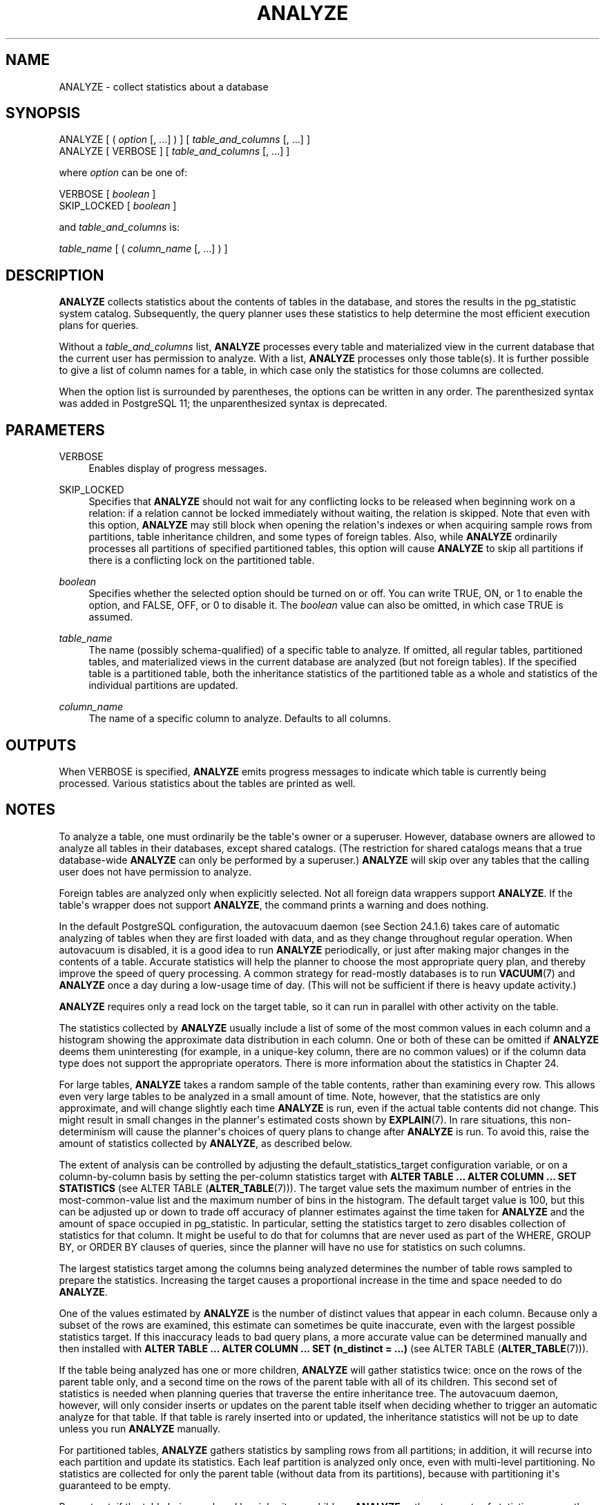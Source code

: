 '\" t
.\"     Title: ANALYZE
.\"    Author: The PostgreSQL Global Development Group
.\" Generator: DocBook XSL Stylesheets vsnapshot <http://docbook.sf.net/>
.\"      Date: 2022
.\"    Manual: PostgreSQL 12.11 Documentation
.\"    Source: PostgreSQL 12.11
.\"  Language: English
.\"
.TH "ANALYZE" "7" "2022" "PostgreSQL 12.11" "PostgreSQL 12.11 Documentation"
.\" -----------------------------------------------------------------
.\" * Define some portability stuff
.\" -----------------------------------------------------------------
.\" ~~~~~~~~~~~~~~~~~~~~~~~~~~~~~~~~~~~~~~~~~~~~~~~~~~~~~~~~~~~~~~~~~
.\" http://bugs.debian.org/507673
.\" http://lists.gnu.org/archive/html/groff/2009-02/msg00013.html
.\" ~~~~~~~~~~~~~~~~~~~~~~~~~~~~~~~~~~~~~~~~~~~~~~~~~~~~~~~~~~~~~~~~~
.ie \n(.g .ds Aq \(aq
.el       .ds Aq '
.\" -----------------------------------------------------------------
.\" * set default formatting
.\" -----------------------------------------------------------------
.\" disable hyphenation
.nh
.\" disable justification (adjust text to left margin only)
.ad l
.\" -----------------------------------------------------------------
.\" * MAIN CONTENT STARTS HERE *
.\" -----------------------------------------------------------------
.SH "NAME"
ANALYZE \- collect statistics about a database
.SH "SYNOPSIS"
.sp
.nf
ANALYZE [ ( \fIoption\fR [, \&.\&.\&.] ) ] [ \fItable_and_columns\fR [, \&.\&.\&.] ]
ANALYZE [ VERBOSE ] [ \fItable_and_columns\fR [, \&.\&.\&.] ]

where \fIoption\fR can be one of:

    VERBOSE [ \fIboolean\fR ]
    SKIP_LOCKED [ \fIboolean\fR ]

and \fItable_and_columns\fR is:

    \fItable_name\fR [ ( \fIcolumn_name\fR [, \&.\&.\&.] ) ]
.fi
.SH "DESCRIPTION"
.PP
\fBANALYZE\fR
collects statistics about the contents of tables in the database, and stores the results in the
pg_statistic
system catalog\&. Subsequently, the query planner uses these statistics to help determine the most efficient execution plans for queries\&.
.PP
Without a
\fItable_and_columns\fR
list,
\fBANALYZE\fR
processes every table and materialized view in the current database that the current user has permission to analyze\&. With a list,
\fBANALYZE\fR
processes only those table(s)\&. It is further possible to give a list of column names for a table, in which case only the statistics for those columns are collected\&.
.PP
When the option list is surrounded by parentheses, the options can be written in any order\&. The parenthesized syntax was added in
PostgreSQL
11; the unparenthesized syntax is deprecated\&.
.SH "PARAMETERS"
.PP
VERBOSE
.RS 4
Enables display of progress messages\&.
.RE
.PP
SKIP_LOCKED
.RS 4
Specifies that
\fBANALYZE\fR
should not wait for any conflicting locks to be released when beginning work on a relation: if a relation cannot be locked immediately without waiting, the relation is skipped\&. Note that even with this option,
\fBANALYZE\fR
may still block when opening the relation\*(Aqs indexes or when acquiring sample rows from partitions, table inheritance children, and some types of foreign tables\&. Also, while
\fBANALYZE\fR
ordinarily processes all partitions of specified partitioned tables, this option will cause
\fBANALYZE\fR
to skip all partitions if there is a conflicting lock on the partitioned table\&.
.RE
.PP
\fIboolean\fR
.RS 4
Specifies whether the selected option should be turned on or off\&. You can write
TRUE,
ON, or
1
to enable the option, and
FALSE,
OFF, or
0
to disable it\&. The
\fIboolean\fR
value can also be omitted, in which case
TRUE
is assumed\&.
.RE
.PP
\fItable_name\fR
.RS 4
The name (possibly schema\-qualified) of a specific table to analyze\&. If omitted, all regular tables, partitioned tables, and materialized views in the current database are analyzed (but not foreign tables)\&. If the specified table is a partitioned table, both the inheritance statistics of the partitioned table as a whole and statistics of the individual partitions are updated\&.
.RE
.PP
\fIcolumn_name\fR
.RS 4
The name of a specific column to analyze\&. Defaults to all columns\&.
.RE
.SH "OUTPUTS"
.PP
When
VERBOSE
is specified,
\fBANALYZE\fR
emits progress messages to indicate which table is currently being processed\&. Various statistics about the tables are printed as well\&.
.SH "NOTES"
.PP
To analyze a table, one must ordinarily be the table\*(Aqs owner or a superuser\&. However, database owners are allowed to analyze all tables in their databases, except shared catalogs\&. (The restriction for shared catalogs means that a true database\-wide
\fBANALYZE\fR
can only be performed by a superuser\&.)
\fBANALYZE\fR
will skip over any tables that the calling user does not have permission to analyze\&.
.PP
Foreign tables are analyzed only when explicitly selected\&. Not all foreign data wrappers support
\fBANALYZE\fR\&. If the table\*(Aqs wrapper does not support
\fBANALYZE\fR, the command prints a warning and does nothing\&.
.PP
In the default
PostgreSQL
configuration, the autovacuum daemon (see
Section\ \&24.1.6) takes care of automatic analyzing of tables when they are first loaded with data, and as they change throughout regular operation\&. When autovacuum is disabled, it is a good idea to run
\fBANALYZE\fR
periodically, or just after making major changes in the contents of a table\&. Accurate statistics will help the planner to choose the most appropriate query plan, and thereby improve the speed of query processing\&. A common strategy for read\-mostly databases is to run
\fBVACUUM\fR(7)
and
\fBANALYZE\fR
once a day during a low\-usage time of day\&. (This will not be sufficient if there is heavy update activity\&.)
.PP
\fBANALYZE\fR
requires only a read lock on the target table, so it can run in parallel with other activity on the table\&.
.PP
The statistics collected by
\fBANALYZE\fR
usually include a list of some of the most common values in each column and a histogram showing the approximate data distribution in each column\&. One or both of these can be omitted if
\fBANALYZE\fR
deems them uninteresting (for example, in a unique\-key column, there are no common values) or if the column data type does not support the appropriate operators\&. There is more information about the statistics in
Chapter\ \&24\&.
.PP
For large tables,
\fBANALYZE\fR
takes a random sample of the table contents, rather than examining every row\&. This allows even very large tables to be analyzed in a small amount of time\&. Note, however, that the statistics are only approximate, and will change slightly each time
\fBANALYZE\fR
is run, even if the actual table contents did not change\&. This might result in small changes in the planner\*(Aqs estimated costs shown by
\fBEXPLAIN\fR(7)\&. In rare situations, this non\-determinism will cause the planner\*(Aqs choices of query plans to change after
\fBANALYZE\fR
is run\&. To avoid this, raise the amount of statistics collected by
\fBANALYZE\fR, as described below\&.
.PP
The extent of analysis can be controlled by adjusting the
default_statistics_target
configuration variable, or on a column\-by\-column basis by setting the per\-column statistics target with
\fBALTER TABLE \&.\&.\&. ALTER COLUMN \&.\&.\&. SET STATISTICS\fR
(see
ALTER TABLE (\fBALTER_TABLE\fR(7)))\&. The target value sets the maximum number of entries in the most\-common\-value list and the maximum number of bins in the histogram\&. The default target value is 100, but this can be adjusted up or down to trade off accuracy of planner estimates against the time taken for
\fBANALYZE\fR
and the amount of space occupied in
pg_statistic\&. In particular, setting the statistics target to zero disables collection of statistics for that column\&. It might be useful to do that for columns that are never used as part of the
WHERE,
GROUP BY, or
ORDER BY
clauses of queries, since the planner will have no use for statistics on such columns\&.
.PP
The largest statistics target among the columns being analyzed determines the number of table rows sampled to prepare the statistics\&. Increasing the target causes a proportional increase in the time and space needed to do
\fBANALYZE\fR\&.
.PP
One of the values estimated by
\fBANALYZE\fR
is the number of distinct values that appear in each column\&. Because only a subset of the rows are examined, this estimate can sometimes be quite inaccurate, even with the largest possible statistics target\&. If this inaccuracy leads to bad query plans, a more accurate value can be determined manually and then installed with
\fBALTER TABLE \&.\&.\&. ALTER COLUMN \&.\&.\&. SET (n_distinct = \&.\&.\&.)\fR
(see
ALTER TABLE (\fBALTER_TABLE\fR(7)))\&.
.PP
If the table being analyzed has one or more children,
\fBANALYZE\fR
will gather statistics twice: once on the rows of the parent table only, and a second time on the rows of the parent table with all of its children\&. This second set of statistics is needed when planning queries that traverse the entire inheritance tree\&. The autovacuum daemon, however, will only consider inserts or updates on the parent table itself when deciding whether to trigger an automatic analyze for that table\&. If that table is rarely inserted into or updated, the inheritance statistics will not be up to date unless you run
\fBANALYZE\fR
manually\&.
.PP
For partitioned tables,
\fBANALYZE\fR
gathers statistics by sampling rows from all partitions; in addition, it will recurse into each partition and update its statistics\&. Each leaf partition is analyzed only once, even with multi\-level partitioning\&. No statistics are collected for only the parent table (without data from its partitions), because with partitioning it\*(Aqs guaranteed to be empty\&.
.PP
By contrast, if the table being analyzed has inheritance children,
\fBANALYZE\fR
gathers two sets of statistics: one on the rows of the parent table only, and a second including rows of both the parent table and all of its children\&. This second set of statistics is needed when planning queries that process the inheritance tree as a whole\&. The child tables themselves are not individually analyzed in this case\&.
.PP
The autovacuum daemon does not process partitioned tables, nor does it process inheritance parents if only the children are ever modified\&. It is usually necessary to periodically run a manual
\fBANALYZE\fR
to keep the statistics of the table hierarchy up to date\&.
.PP
If any child tables or partitions are foreign tables whose foreign data wrappers do not support
\fBANALYZE\fR, those tables are ignored while gathering inheritance statistics\&.
.PP
If the table being analyzed is completely empty,
\fBANALYZE\fR
will not record new statistics for that table\&. Any existing statistics will be retained\&.
.SH "COMPATIBILITY"
.PP
There is no
\fBANALYZE\fR
statement in the SQL standard\&.
.SH "SEE ALSO"
\fBVACUUM\fR(7), \fBvacuumdb\fR(1), Section\ \&19.4.4, Section\ \&24.1.6
